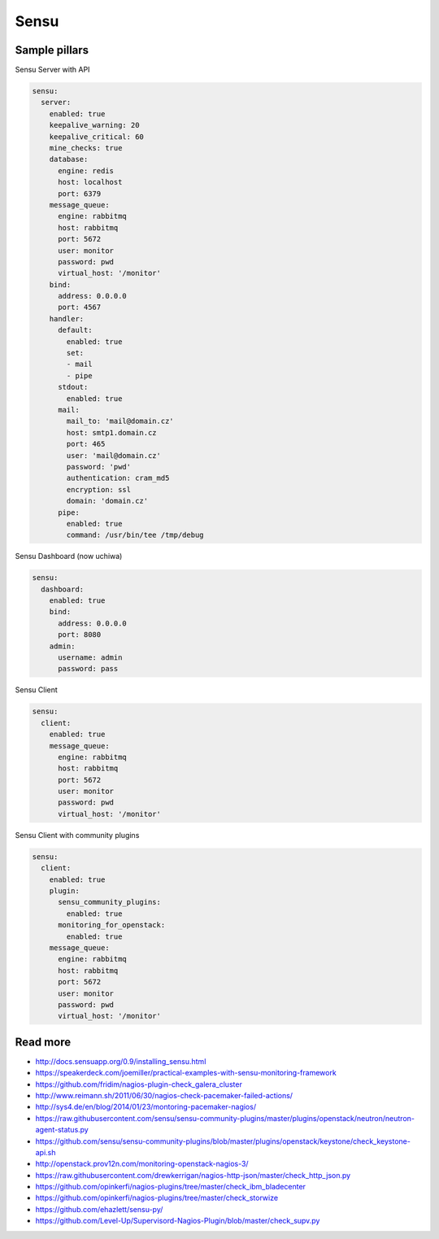 
=====
Sensu
=====

Sample pillars
==============

Sensu Server with API

.. code-block:: yaml

    sensu:
      server:
        enabled: true
        keepalive_warning: 20
        keepalive_critical: 60
        mine_checks: true
        database:
          engine: redis
          host: localhost
          port: 6379
        message_queue:
          engine: rabbitmq
          host: rabbitmq
          port: 5672
          user: monitor
          password: pwd
          virtual_host: '/monitor'
        bind:
          address: 0.0.0.0
          port: 4567
        handler:
          default:
            enabled: true
            set:
            - mail
            - pipe
          stdout:
            enabled: true
          mail:
            mail_to: 'mail@domain.cz'
            host: smtp1.domain.cz
            port: 465
            user: 'mail@domain.cz'
            password: 'pwd'
            authentication: cram_md5
            encryption: ssl
            domain: 'domain.cz'
          pipe:
            enabled: true
            command: /usr/bin/tee /tmp/debug

Sensu Dashboard (now uchiwa)

.. code-block:: yaml

    sensu:
      dashboard:
        enabled: true
        bind:
          address: 0.0.0.0
          port: 8080
        admin:
          username: admin
          password: pass

Sensu Client

.. code-block:: yaml

    sensu:
      client:
        enabled: true
        message_queue:
          engine: rabbitmq
          host: rabbitmq
          port: 5672
          user: monitor
          password: pwd
          virtual_host: '/monitor'

Sensu Client with community plugins

.. code-block:: yaml

    sensu:
      client:
        enabled: true
        plugin:
          sensu_community_plugins:
            enabled: true
          monitoring_for_openstack:
            enabled: true
        message_queue:
          engine: rabbitmq
          host: rabbitmq
          port: 5672
          user: monitor
          password: pwd
          virtual_host: '/monitor'

Read more
=========

* http://docs.sensuapp.org/0.9/installing_sensu.html
* https://speakerdeck.com/joemiller/practical-examples-with-sensu-monitoring-framework
* https://github.com/fridim/nagios-plugin-check_galera_cluster
* http://www.reimann.sh/2011/06/30/nagios-check-pacemaker-failed-actions/
* http://sys4.de/en/blog/2014/01/23/montoring-pacemaker-nagios/
* https://raw.githubusercontent.com/sensu/sensu-community-plugins/master/plugins/openstack/neutron/neutron-agent-status.py
* https://github.com/sensu/sensu-community-plugins/blob/master/plugins/openstack/keystone/check_keystone-api.sh
* http://openstack.prov12n.com/monitoring-openstack-nagios-3/
* https://raw.githubusercontent.com/drewkerrigan/nagios-http-json/master/check_http_json.py
* https://github.com/opinkerfi/nagios-plugins/tree/master/check_ibm_bladecenter
* https://github.com/opinkerfi/nagios-plugins/tree/master/check_storwize
* https://github.com/ehazlett/sensu-py/
* https://github.com/Level-Up/Supervisord-Nagios-Plugin/blob/master/check_supv.py

